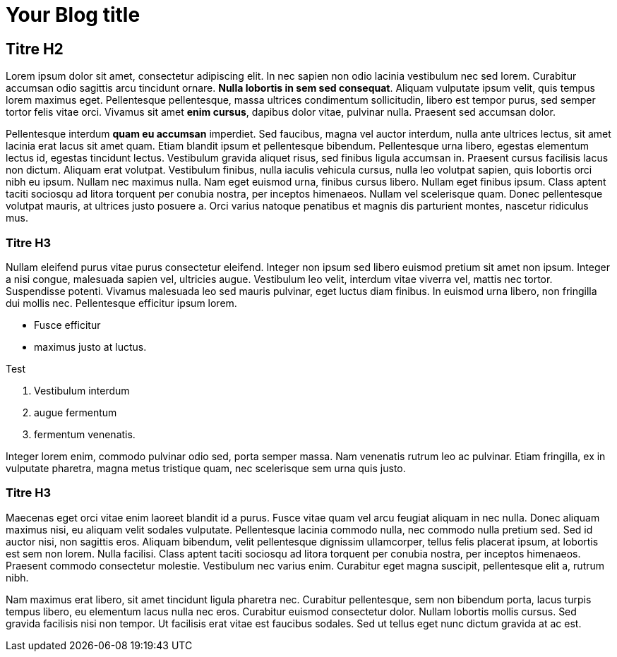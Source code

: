 = Your Blog title
// See https://hubpress.gitbooks.io/hubpress-knowledgebase/content/ for information about the parameters.
:hp-image: https://www.vulgaris-medical.com/sites/default/files/styles/big-lightbox/public/field/image/actualites/2016/02/12/le-chat-source-de-bienfaits-pour-votre-sante.jpg
:published_at: 2019-01-31
:hp-tags: Chat, Blog

== Titre H2

Lorem ipsum dolor sit amet, consectetur adipiscing elit. In nec sapien non odio lacinia vestibulum nec sed lorem. Curabitur accumsan odio sagittis arcu tincidunt ornare. *Nulla lobortis in sem sed consequat*. Aliquam vulputate ipsum velit, quis tempus lorem maximus eget. Pellentesque pellentesque, massa ultrices condimentum sollicitudin, libero est tempor purus, sed semper tortor felis vitae orci. Vivamus sit amet **enim cursus**, dapibus dolor vitae, pulvinar nulla. Praesent sed accumsan dolor.

Pellentesque interdum **quam eu accumsan** imperdiet. Sed faucibus, magna vel auctor interdum, nulla ante ultrices lectus, sit amet lacinia erat lacus sit amet quam. Etiam blandit ipsum et pellentesque bibendum. Pellentesque urna libero, egestas elementum lectus id, egestas tincidunt lectus. Vestibulum gravida aliquet risus, sed finibus ligula accumsan in. Praesent cursus facilisis lacus non dictum. Aliquam erat volutpat. Vestibulum finibus, nulla iaculis vehicula cursus, nulla leo volutpat sapien, quis lobortis orci nibh eu ipsum. Nullam nec maximus nulla. Nam eget euismod urna, finibus cursus libero. Nullam eget finibus ipsum. Class aptent taciti sociosqu ad litora torquent per conubia nostra, per inceptos himenaeos. Nullam vel scelerisque quam. Donec pellentesque volutpat mauris, at ultrices justo posuere a. Orci varius natoque penatibus et magnis dis parturient montes, nascetur ridiculus mus.

=== Titre H3
Nullam eleifend purus vitae purus consectetur eleifend. Integer non ipsum sed libero euismod pretium sit amet non ipsum. Integer a nisi congue, malesuada sapien vel, ultricies augue. Vestibulum leo velit, interdum vitae viverra vel, mattis nec tortor. Suspendisse potenti. Vivamus malesuada leo sed mauris pulvinar, eget luctus diam finibus. In euismod urna libero, non fringilla dui mollis nec. Pellentesque efficitur ipsum lorem.

- Fusce efficitur
- maximus justo at luctus.

Test

1. Vestibulum interdum
2. augue fermentum
3. fermentum venenatis.

Integer lorem enim, commodo pulvinar odio sed, porta semper massa. Nam venenatis rutrum leo ac pulvinar. Etiam fringilla, ex in vulputate pharetra, magna metus tristique quam, nec scelerisque sem urna quis justo.

=== Titre H3

Maecenas eget orci vitae enim laoreet blandit id a purus. Fusce vitae quam vel arcu feugiat aliquam in nec nulla. Donec aliquam maximus nisi, eu aliquam velit sodales vulputate. Pellentesque lacinia commodo nulla, nec commodo nulla pretium sed. Sed id auctor nisi, non sagittis eros. Aliquam bibendum, velit pellentesque dignissim ullamcorper, tellus felis placerat ipsum, at lobortis est sem non lorem. Nulla facilisi. Class aptent taciti sociosqu ad litora torquent per conubia nostra, per inceptos himenaeos. Praesent commodo consectetur molestie. Vestibulum nec varius enim. Curabitur eget magna suscipit, pellentesque elit a, rutrum nibh.

Nam maximus erat libero, sit amet tincidunt ligula pharetra nec. Curabitur pellentesque, sem non bibendum porta, lacus turpis tempus libero, eu elementum lacus nulla nec eros. Curabitur euismod consectetur dolor. Nullam lobortis mollis cursus. Sed gravida facilisis nisi non tempor. Ut facilisis erat vitae est faucibus sodales. Sed ut tellus eget nunc dictum gravida at ac est.


